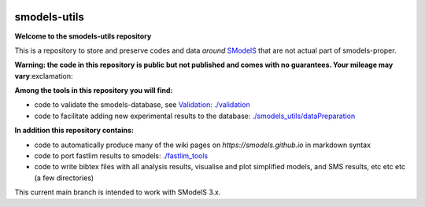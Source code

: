 .. image:: https://smodels.github.io/pics/banner.png

=============
smodels-utils
=============

**Welcome to the smodels-utils repository**

This is a repository to store and preserve codes and data *around* `SModelS <http://github.com/SModelS/smodels>`_ that are not actual part of smodels-proper.

**Warning: the code in this repository is public but not published and comes with no guarantees. Your mileage may vary**:exclamation:

**Among the tools in this repository you will find:**

* code to validate the smodels-database, see `Validation <https://smodels.github.io/docs/Validation>`_: `./validation <https://github.com/SModelS/smodels-utils/tree/main/validation>`_
* code to facilitate adding new experimental results to the database: `./smodels_utils/dataPreparation <https://github.com/SModelS/smodels-utils/tree/main/smodels_utils/dataPreparation>`_

**In addition this repository contains:**

* code to automatically produce many of the wiki pages on `https://smodels.github.io` in markdown syntax
* code to port fastlim results to smodels: `./fastlim_tools <https://github.com/SModelS/smodels-utils/tree/main/fastlim_tools>`_  
* code to write bibtex files with all analysis results, visualise and plot simplified models, and SMS results, etc etc etc (a few directories)


This current main branch is intended to work with SModelS 3.x.
